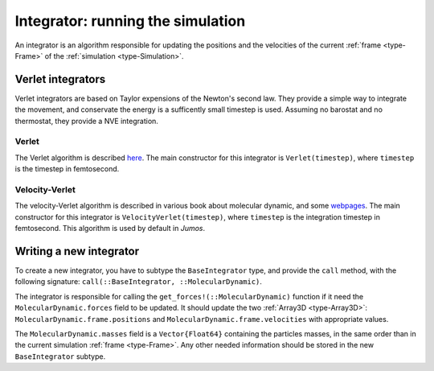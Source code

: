 .. _type-Integrator:

Integrator: running the simulation
==================================

An integrator is an algorithm responsible for updating the positions and the
velocities of the current :ref:`frame <type-Frame>` of the :ref:`simulation <type-Simulation>`.

Verlet integrators
------------------

Verlet integrators are based on Taylor expensions of the Newton's second law.
They provide a simple way to integrate the movement, and conservate the energy
is a sufficently small timestep is used. Assuming no barostat and no thermostat,
they provide a NVE integration.

Verlet
^^^^^^

The Verlet algorithm is described `here <http://www.fisica.uniud.it/~ercolessi/md/md/node21.html>`_.
The main constructor for this integrator is ``Verlet(timestep)``, where ``timestep``
is the timestep in femtosecond.

.. _type-VelocityVerlet:

Velocity-Verlet
^^^^^^^^^^^^^^^

The velocity-Verlet algorithm is described in various book about molecular dynamic,
and some `webpages <http://www.fisica.uniud.it/~ercolessi/md/md/node21.html>`_.
The main constructor for this integrator is ``VelocityVerlet(timestep)``, where
``timestep`` is the integration timestep in femtosecond. This algorithm is used
by default in `Jumos`.

Writing a new integrator
------------------------

To create a new integrator, you have to subtype the ``BaseIntegrator`` type, and
provide the ``call`` method, with the following signature: ``call(::BaseIntegrator, ::MolecularDynamic)``.

The integrator is responsible for calling the ``get_forces!(::MolecularDynamic)``
function if it need the ``MolecularDynamic.forces`` field to be updated. It should
update the two :ref:`Array3D <type-Array3D>`: ``MolecularDynamic.frame.positions``
and ``MolecularDynamic.frame.velocities`` with appropriate values.

The ``MolecularDynamic.masses`` field is a ``Vector{Float64}`` containing the particles
masses, in the same order than in the current simulation :ref:`frame <type-Frame>`.
Any other needed information should be stored in the new ``BaseIntegrator`` subtype.
